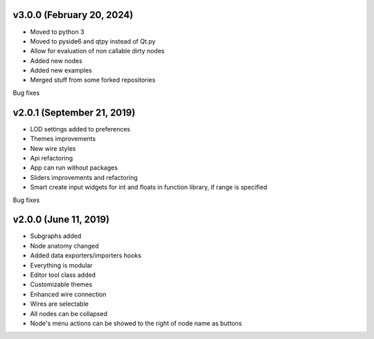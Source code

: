 v3.0.0 (February 20, 2024)
-----------------------------------------------------

* Moved to python 3
* Moved to pyside6 and qtpy instead of Qt.py
* Allow for evaluation of non callable dirty nodes 
* Added new nodes
* Added new examples
* Merged stuff from some forked repositories

Bug fixes


v2.0.1 (September 21, 2019)
-----------------------------------------------------

* LOD settings added to preferences
* Themes improvements
* New wire styles
* Api refactoring
* App can run without packages
* Sliders improvements and refactoring
* Smart create input widgets for int and floats in function library, if range is specified

Bug fixes

v2.0.0 (June 11, 2019)
-----------------------------------------------------

* Subgraphs added
* Node anatomy changed
* Added data exporters/importers hooks
* Everything is modular
* Editor tool class added
* Customizable themes
* Enhanced wire connection
* Wires are selectable
* All nodes can be collapsed
* Node's menu actions can be showed to the right of node name as buttons
